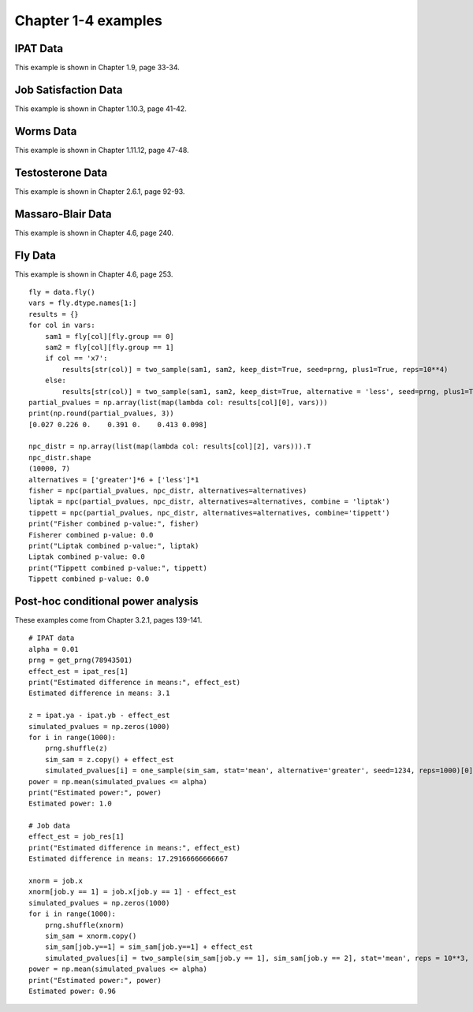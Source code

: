 Chapter 1-4 examples
====================

IPAT Data
---------

This example is shown in Chapter 1.9, page 33-34.

.. nbplot::

    >>> import permute.data as data
    >>> from permute.core import one_sample, two_sample
    >>> from permute.ksample import k_sample, bivariate_k_sample
    >>> from permute.utils import get_prng
    >>> import numpy as np

    >>> prng = get_prng(2019426)
    >>> ipat = data.ipat()
    >>> ipat_res = one_sample(ipat.ya, ipat.yb, stat='mean', alternative='greater', seed=prng)
    >>> print("P-value:", round(ipat_res[0], 4))
    P-value: 0.0002

Job Satisfaction Data
---------------------

This example is shown in Chapter 1.10.3, page 41-42.

.. nbplot::

    >>> job = data.job()
    >>> job_res = two_sample(job.x[job.y == 1], job.x[job.y == 2], stat='mean', reps = 10**5, alternative='greater', seed=prng)
    >>> print("P-value:", round(job_res[0], 4))
    P-value: 0.0003

Worms Data
----------

This example is shown in Chapter 1.11.12, page 47-48.

.. nbplot::

    >>> worms = data.worms()
    >>> res = k_sample(worms.x, worms.y, stat='one-way anova', seed=prng)
    >>> print("ANOVA p-value:", round(res[0], 4))
    ANOVA p-value: 0.0107

Testosterone Data
-----------------

This example is shown in Chapter 2.6.1, page 92-93.

.. nbplot::

    >>> testosterone = data.testosterone()
    >>> x = np.hstack(testosterone.tolist())
    >>> group1 = np.hstack([[i]*5 for i in range(len(testosterone))])
    >>> group2 = np.array(list(range(5))*len(testosterone))
    >>> print(len(group1), len(group2), len(x))
    55 55 55
    >>> res = bivariate_k_sample(x, group1, group2, reps=5000, seed=prng) 
    >>> print("ANOVA p-value:", round(res[0], 4))
    ANOVA p-value: 0.0002


Massaro-Blair Data
------------------
This example is shown in Chapter 4.6, page 240.

.. nbplot::

    >>> from permute.npc import npc
    >>> mb = data.massaro_blair()
    >>> sam1 = mb.y[mb.group == 1]
    >>> sam2 = mb.y[mb.group == 2]
    >>> first_moment = two_sample(sam1, sam2, alternative='two-sided', reps=5000, keep_dist=True, seed=42)
    >>> second_moment = two_sample(sam1**2, sam2**2, alternative='two-sided', reps=5000, keep_dist=True, seed=423)
    >>> partial_pvalues = np.array([first_moment[0], second_moment[0]])
    >>> print("Partial p-values:", round(first_moment[0], 3), round(second_moment[0], 3))
    Partial p-values: 0.022 0.01

    >>> npc_distr = np.vstack([first_moment[2], second_moment[2]]).T
    >>> global_p = npc(partial_pvalues, npc_distr, alternatives='two-sided')
    >>> print("Global p-value:", round(global_p, 4))
    Global p-value: 0.0018

Fly Data
--------

This example is shown in Chapter 4.6, page 253.

::

    fly = data.fly()
    vars = fly.dtype.names[1:]
    results = {}
    for col in vars:
        sam1 = fly[col][fly.group == 0]
        sam2 = fly[col][fly.group == 1]
        if col == 'x7':
            results[str(col)] = two_sample(sam1, sam2, keep_dist=True, seed=prng, plus1=True, reps=10**4)
        else:
            results[str(col)] = two_sample(sam1, sam2, keep_dist=True, alternative = 'less', seed=prng, plus1=True, reps=10**4)
    partial_pvalues = np.array(list(map(lambda col: results[col][0], vars)))
    print(np.round(partial_pvalues, 3))
    [0.027 0.226 0.    0.391 0.    0.413 0.098]

    npc_distr = np.array(list(map(lambda col: results[col][2], vars))).T
    npc_distr.shape
    (10000, 7)
    alternatives = ['greater']*6 + ['less']*1
    fisher = npc(partial_pvalues, npc_distr, alternatives=alternatives)
    liptak = npc(partial_pvalues, npc_distr, alternatives=alternatives, combine = 'liptak')
    tippett = npc(partial_pvalues, npc_distr, alternatives=alternatives, combine='tippett')
    print("Fisher combined p-value:", fisher)
    Fisherer combined p-value: 0.0
    print("Liptak combined p-value:", liptak)
    Liptak combined p-value: 0.0
    print("Tippett combined p-value:", tippett)
    Tippett combined p-value: 0.0


Post-hoc conditional power analysis
-----------------------------------

These examples come from Chapter 3.2.1, pages 139-141.

:: 

    # IPAT data
    alpha = 0.01
    prng = get_prng(78943501)
    effect_est = ipat_res[1]
    print("Estimated difference in means:", effect_est)
    Estimated difference in means: 3.1

    z = ipat.ya - ipat.yb - effect_est
    simulated_pvalues = np.zeros(1000)
    for i in range(1000):
        prng.shuffle(z)
        sim_sam = z.copy() + effect_est
        simulated_pvalues[i] = one_sample(sim_sam, stat='mean', alternative='greater', seed=1234, reps=1000)[0]
    power = np.mean(simulated_pvalues <= alpha)
    print("Estimated power:", power)
    Estimated power: 1.0

    # Job data
    effect_est = job_res[1]
    print("Estimated difference in means:", effect_est)
    Estimated difference in means: 17.29166666666667

    xnorm = job.x
    xnorm[job.y == 1] = job.x[job.y == 1] - effect_est
    simulated_pvalues = np.zeros(1000)
    for i in range(1000):
        prng.shuffle(xnorm)
        sim_sam = xnorm.copy()
        sim_sam[job.y==1] = sim_sam[job.y==1] + effect_est
        simulated_pvalues[i] = two_sample(sim_sam[job.y == 1], sim_sam[job.y == 2], stat='mean', reps = 10**3, alternative='greater', seed=1234)[0]
    power = np.mean(simulated_pvalues <= alpha)
    print("Estimated power:", power)
    Estimated power: 0.96

